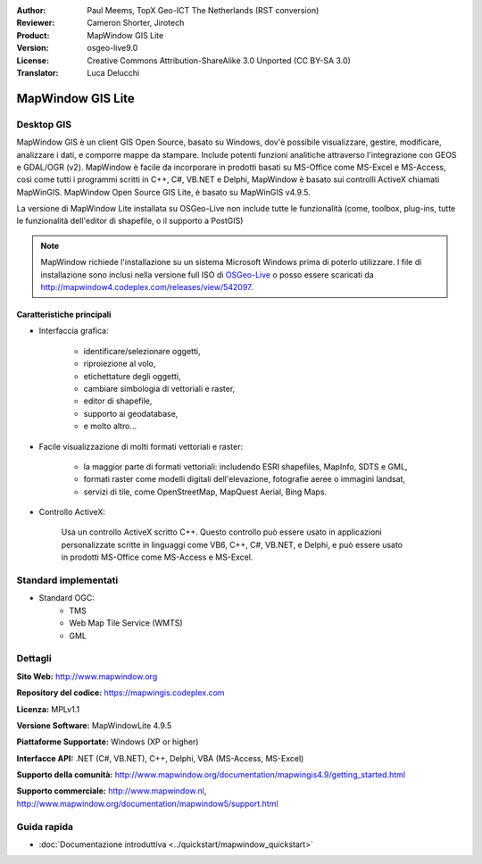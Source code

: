 :Author: Paul Meems, TopX Geo-ICT The Netherlands (RST conversion)
:Reviewer: Cameron Shorter, Jirotech
:Product: MapWindow GIS Lite
:Version: osgeo-live9.0
:License: Creative Commons Attribution-ShareAlike 3.0 Unported  (CC BY-SA 3.0)
:Translator: Luca Delucchi

.. image:: /images/project_logos/logo-MapWindow.png
  :alt: MapWindow GIS
  :align: right
  :width: 220
  :height: 38
  :target: http://www.mapwindow.org

MapWindow GIS Lite
================================================================================

Desktop GIS
~~~~~~~~~~~~~~~~~~~~~~~~~~~~~~~~~~~~~~~~~~~~~~~~~~~~~~~~~~~~~~~~~~~~~~~~~~~~~~~~

MapWindow GIS è un client GIS Open Source, basato su Windows, dov'è possibile
visualizzare, gestire, modificare, analizzare i dati, e comporre mappe da stampare.
Include potenti funzioni analitiche attraverso l'integrazione con GEOS e GDAL/OGR (v2).
MapWindow è facile da incorporare in prodotti basati su MS-Office come MS-Excel e
MS-Access, così come tutti i programmi scritti in C++, C#, VB.NET e Delphi,
MapWindow è basato sui controlli ActiveX chiamati MapWinGIS.
MapWindow Open Source GIS Lite, è basato su MapWinGIS v4.9.5.

La versione di MapWindow Lite installata su OSGeo-Live non include tutte le
funzionalità (come, toolbox, plug-ins, tutte le funzionalità dell'editor di
shapefile, o il supporto a PostGIS)

.. note:: MapWindow richiede l'installazione su un sistema Microsoft Windows prima
	  di poterlo utilizzare. I file di installazione sono inclusi nella versione
	  full ISO di `OSGeo-Live <http://live.osgeo.org>`_ o posso essere scaricati
	  da http://mapwindow4.codeplex.com/releases/view/542097.

.. image:: /images/screenshots/mapwindow/mapwindow_screenshot.png
  :alt: Mapwindow Open Source GIS Lite
  :scale: 50 %
  :align: right

Caratteristiche principali
--------------------------------------------------------------------------------

* Interfaccia grafica:

    * identificare/selezionare oggetti,
    * riproiezione al volo,
    * etichettature degli oggetti,
    * cambiare simbologia di vettoriali e raster,
    * editor di shapefile,
    * supporto ai geodatabase,
    * e molto altro...

* Facile visualizzazione di molti formati vettoriali e raster:

    * la maggior parte di formati vettoriali: includendo ESRI shapefiles, MapInfo, SDTS e GML,
    * formati raster come modelli digitali dell'elevazione, fotografie aeree o immagini landsat,
    * servizi di tile, come OpenStreetMap, MapQuest Aerial, Bing Maps.

* Controllo ActiveX:

    | Usa un controllo ActiveX scritto C++. Questo controllo può essere usato in applicazioni
    | personalizzate scritte in linguaggi come VB6, C++, C#, VB.NET, e Delphi, e può essere usato
    | in prodotti MS-Office come MS-Access e MS-Excel.

Standard implementati
~~~~~~~~~~~~~~~~~~~~~~~~~~~~~~~~~~~~~~~~~~~~~~~~~~~~~~~~~~~~~~~~~~~~~~~~~~~~~~~~
* Standard OGC:
    * TMS
    * Web Map Tile Service (WMTS)
    * GML

Dettagli
~~~~~~~~~~~~~~~~~~~~~~~~~~~~~~~~~~~~~~~~~~~~~~~~~~~~~~~~~~~~~~~~~~~~~~~~~~~~~~~~

**Sito Web:** http://www.mapwindow.org

**Repository del codice:** https://mapwingis.codeplex.com

**Licenza:** MPLv1.1

**Versione Software:** MapWindowLite 4.9.5

**Piattaforme Supportate:** Windows (XP or higher)

**Interfacce API:** .NET (C#, VB.NET), C++, Delphi, VBA (MS-Access, MS-Excel)

**Supporto della comunità:** http://www.mapwindow.org/documentation/mapwingis4.9/getting_started.html

**Supporto commerciale:** http://www.mapwindow.nl, http://www.mapwindow.org/documentation/mapwindow5/support.html


Guida rapida
~~~~~~~~~~~~~~~~~~~~~~~~~~~~~~~~~~~~~~~~~~~~~~~~~~~~~~~~~~~~~~~~~~~~~~~~~~~~~~~~

* :doc:`Documentazione introduttiva <../quickstart/mapwindow_quickstart>`
